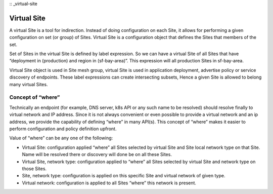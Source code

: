 :: _virtual-site

Virtual Site
============

A virtual Site is a tool for indirection. Instead of doing configuration on each Site, it allows for performing a given configuration on set (or group) of Sites. Virtual Site is a configuration object that defines the Sites that members of the set.

Set of Sites in the virtual Site is defined by label expression. So we can have a virtual Site of all Sites that have “deployment in (production) and region in (sf-bay-area)”. This expression will all production Sites in sf-bay-area.

Virtual Site object is used in Site mesh group, virtual Site is used in application deployment, advertise policy or service discovery of endpoints. These label expressions can create intersecting subsets, Hence a given Site is allowed to belong many virtual Sites.

Concept of “where”
------------------

Technically an endpoint (for example, DNS server, k8s API or any such name to be resolved) should resolve finally to virtual network and IP address. Since it is not always convenient or even possible to provide a virtual network and an ip address, we provide the capability of defining “where” in many API(s). This concept of “where” makes it easier to perform configuration and policy definition upfront.

Value of “where” can be any one of the following:

* Virtual Site: configuration applied “where” all Sites selected by virtual Site and Site local network type on that Site. Name will be resolved there or discovery will done be on all these Sites.
* Virtual Site, network type: configuration applied to “where” all Sites selected by virtual Site and network type on those Sites.
* Site, network type: configuration is applied on this specific Site and virtual network of given type.
* Virtual network: configuration is applied to all Sites “where” this network is present.
